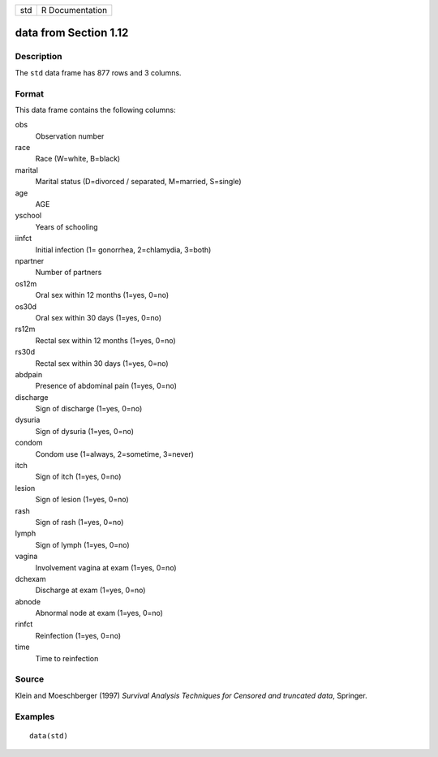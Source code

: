+-----+-----------------+
| std | R Documentation |
+-----+-----------------+

data from Section 1.12
----------------------

Description
~~~~~~~~~~~

The ``std`` data frame has 877 rows and 3 columns.

Format
~~~~~~

This data frame contains the following columns:

obs
    Observation number

race
    Race (W=white, B=black)

marital
    Marital status (D=divorced / separated, M=married, S=single)

age
    AGE

yschool
    Years of schooling

iinfct
    Initial infection (1= gonorrhea, 2=chlamydia, 3=both)

npartner
    Number of partners

os12m
    Oral sex within 12 months (1=yes, 0=no)

os30d
    Oral sex within 30 days (1=yes, 0=no)

rs12m
    Rectal sex within 12 months (1=yes, 0=no)

rs30d
    Rectal sex within 30 days (1=yes, 0=no)

abdpain
    Presence of abdominal pain (1=yes, 0=no)

discharge
    Sign of discharge (1=yes, 0=no)

dysuria
    Sign of dysuria (1=yes, 0=no)

condom
    Condom use (1=always, 2=sometime, 3=never)

itch
    Sign of itch (1=yes, 0=no)

lesion
    Sign of lesion (1=yes, 0=no)

rash
    Sign of rash (1=yes, 0=no)

lymph
    Sign of lymph (1=yes, 0=no)

vagina
    Involvement vagina at exam (1=yes, 0=no)

dchexam
    Discharge at exam (1=yes, 0=no)

abnode
    Abnormal node at exam (1=yes, 0=no)

rinfct
    Reinfection (1=yes, 0=no)

time
    Time to reinfection

Source
~~~~~~

Klein and Moeschberger (1997) *Survival Analysis Techniques for Censored
and truncated data*, Springer.

Examples
~~~~~~~~

::

    data(std)
